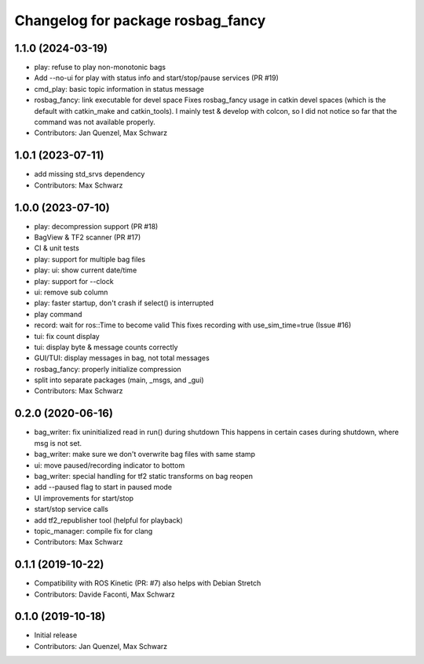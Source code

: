 ^^^^^^^^^^^^^^^^^^^^^^^^^^^^^^^^^^
Changelog for package rosbag_fancy
^^^^^^^^^^^^^^^^^^^^^^^^^^^^^^^^^^

1.1.0 (2024-03-19)
------------------
* play: refuse to play non-monotonic bags
* Add --no-ui for play with status info and start/stop/pause services (PR #19)
* cmd_play: basic topic information in status message
* rosbag_fancy: link executable for devel space
  Fixes rosbag_fancy usage in catkin devel spaces (which is the default
  with catkin_make and catkin_tools). I mainly test & develop with colcon,
  so I did not notice so far that the command was not available properly.
* Contributors: Jan Quenzel, Max Schwarz

1.0.1 (2023-07-11)
------------------
* add missing std_srvs dependency
* Contributors: Max Schwarz

1.0.0 (2023-07-10)
------------------
* play: decompression support (PR #18)
* BagView & TF2 scanner (PR #17)
* CI & unit tests
* play: support for multiple bag files
* play: ui: show current date/time
* play: support for --clock
* ui: remove sub column
* play: faster startup, don't crash if select() is interrupted
* play command
* record: wait for ros::Time to become valid
  This fixes recording with use_sim_time=true (Issue #16)
* tui: fix count display
* tui: display byte & message counts correctly
* GUI/TUI: display messages in bag, not total messages
* rosbag_fancy: properly initialize compression
* split into separate packages (main, _msgs, and _gui)
* Contributors: Max Schwarz

0.2.0 (2020-06-16)
------------------
* bag_writer: fix uninitialized read in run() during shutdown
  This happens in certain cases during shutdown, where msg is not set.
* bag_writer: make sure we don't overwrite bag files with same stamp
* ui: move paused/recording indicator to bottom
* bag_writer: special handling for tf2 static transforms on bag reopen
* add --paused flag to start in paused mode
* UI improvements for start/stop
* start/stop service calls
* add tf2_republisher tool (helpful for playback)
* topic_manager: compile fix for clang
* Contributors: Max Schwarz

0.1.1 (2019-10-22)
------------------
* Compatibility with ROS Kinetic (PR: #7)
  also helps with Debian Stretch
* Contributors: Davide Faconti, Max Schwarz

0.1.0 (2019-10-18)
------------------
* Initial release 
* Contributors: Jan Quenzel, Max Schwarz
